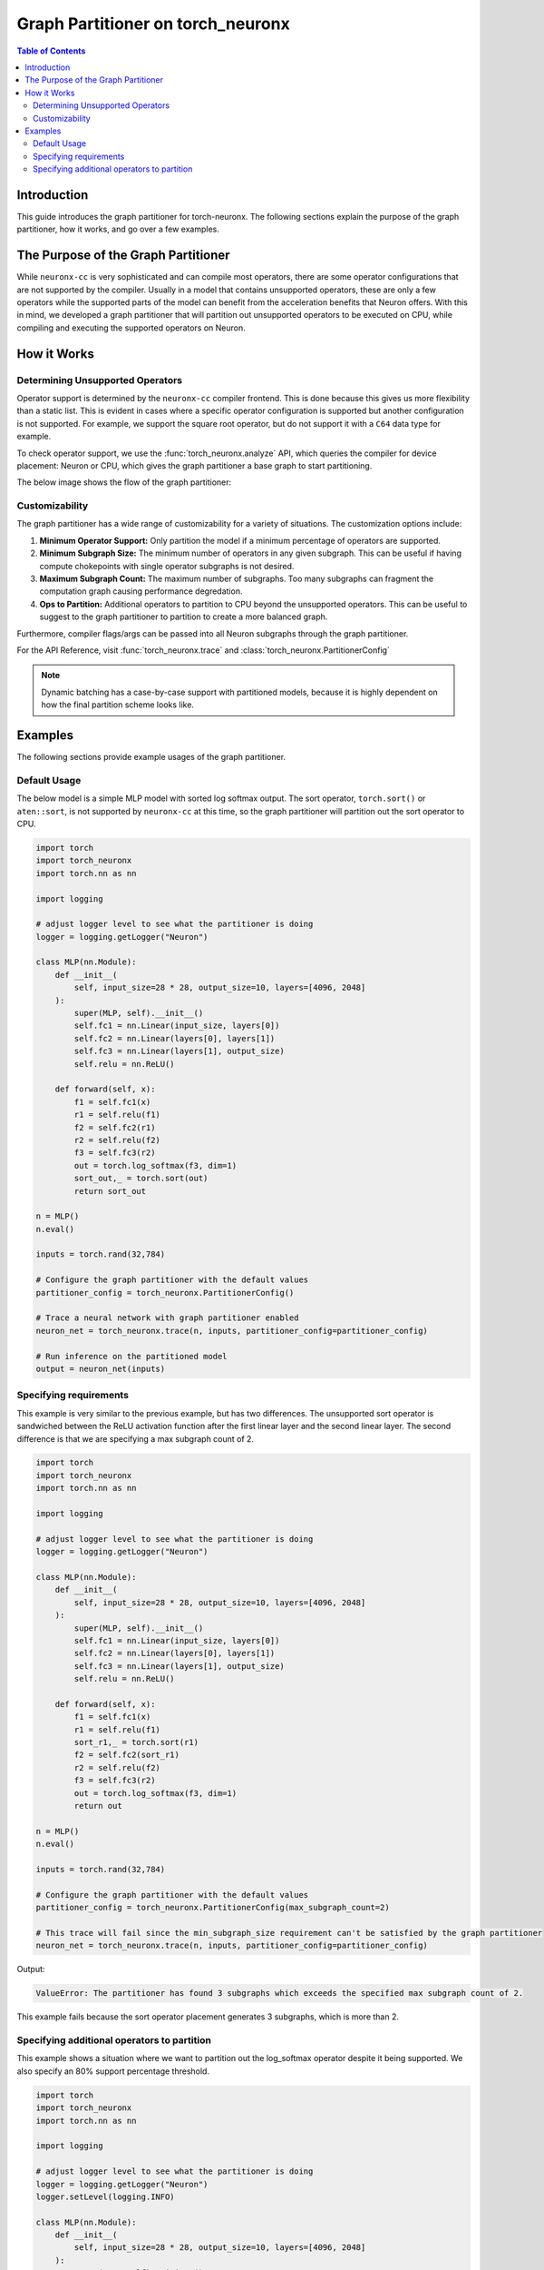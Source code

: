 .. _torch-neuronx-graph-partitioner-app-note:

Graph Partitioner on torch_neuronx
=======================================

.. contents:: Table of Contents
   :local:
   :depth: 2

Introduction
------------

This guide introduces the graph partitioner for torch-neuronx.
The following sections explain the purpose of the graph partitioner,
how it works, and go over a few examples.

The Purpose of the Graph Partitioner
------------------------------------

While ``neuronx-cc`` is very sophisticated and can compile most operators,
there are some operator configurations that are not supported by the compiler.
Usually in a model that contains unsupported operators, these are only a few
operators while the supported parts of the model can benefit from the acceleration
benefits that Neuron offers. With this in mind, we developed a graph partitioner
that will partition out unsupported operators to be executed on CPU, while 
compiling and executing the supported operators on Neuron.

How it Works
------------

Determining Unsupported Operators
^^^^^^^^^^^^^^^^^^^^^^^^^^^^^^^^^

Operator support is determined by the ``neuronx-cc`` compiler frontend. This is done
because this gives us more flexibility than a static list. This is evident
in cases where a specific operator configuration is supported but another
configuration is not supported. For example, we support the square root operator,
but do not support it with a ``C64`` data type for example.

To check operator support, we use the :func:`torch_neuronx.analyze` API, which
queries the compiler for device placement: Neuron or CPU, which gives the graph
partitioner a base graph to start partitioning.

The below image shows the flow of the graph partitioner:

|torch-neuronx-graph-partitioner-flow-diagram|

.. |torch-neuronx-graph-partitioner-flow-diagram| image:: /images/torch-neuronx-graph-partitioner-flow-diagram.png

Customizability
^^^^^^^^^^^^^^^

The graph partitioner has a wide range of customizability
for a variety of situations. The customization options include:

1. **Minimum Operator Support:** Only partition the model if a minimum percentage of operators are supported.
2. **Minimum Subgraph Size:** The minimum number of operators in any given subgraph. This can be useful if having compute chokepoints with single operator subgraphs is not desired.
3. **Maximum Subgraph Count:** The maximum number of subgraphs. Too many subgraphs can fragment the computation graph causing performance degredation.
4. **Ops to Partition:** Additional operators to partition to CPU beyond the unsupported operators. This can be useful to suggest to the graph partitioner to partition to create a more balanced graph.

Furthermore, compiler flags/args can be passed into all Neuron subgraphs through the graph partitioner.

For the API Reference, visit :func:`torch_neuronx.trace` and :class:`torch_neuronx.PartitionerConfig`

.. note::
  Dynamic batching has a case-by-case support with partitioned
  models, because it is highly dependent on how the
  final partition scheme looks like.

Examples
--------

The following sections provide example usages of the graph partitioner.

Default Usage
^^^^^^^^^^^^^

The below model is a simple MLP model with sorted log softmax output.
The sort operator, ``torch.sort()`` or ``aten::sort``, is not supported
by ``neuronx-cc`` at this time, so the graph partitioner will partition
out the sort operator to CPU.

.. code-block:: python

  import torch
  import torch_neuronx
  import torch.nn as nn

  import logging
  
  # adjust logger level to see what the partitioner is doing
  logger = logging.getLogger("Neuron")

  class MLP(nn.Module):
      def __init__(
          self, input_size=28 * 28, output_size=10, layers=[4096, 2048]
      ):
          super(MLP, self).__init__()
          self.fc1 = nn.Linear(input_size, layers[0])
          self.fc2 = nn.Linear(layers[0], layers[1])
          self.fc3 = nn.Linear(layers[1], output_size)
          self.relu = nn.ReLU()

      def forward(self, x):
          f1 = self.fc1(x)
          r1 = self.relu(f1)
          f2 = self.fc2(r1)
          r2 = self.relu(f2)
          f3 = self.fc3(r2)
          out = torch.log_softmax(f3, dim=1)
          sort_out,_ = torch.sort(out)
          return sort_out

  n = MLP()
  n.eval()

  inputs = torch.rand(32,784)

  # Configure the graph partitioner with the default values
  partitioner_config = torch_neuronx.PartitionerConfig()

  # Trace a neural network with graph partitioner enabled
  neuron_net = torch_neuronx.trace(n, inputs, partitioner_config=partitioner_config)

  # Run inference on the partitioned model
  output = neuron_net(inputs)


Specifying requirements
^^^^^^^^^^^^^^^^^^^^^^^

This example is very similar to the previous example, but
has two differences. The unsupported sort operator is sandwiched
between the ReLU activation function after the first linear layer
and the second linear layer. The second difference is that we are
specifying a max subgraph count of 2.

.. code-block:: python

  import torch
  import torch_neuronx
  import torch.nn as nn

  import logging
  
  # adjust logger level to see what the partitioner is doing
  logger = logging.getLogger("Neuron")

  class MLP(nn.Module):
      def __init__(
          self, input_size=28 * 28, output_size=10, layers=[4096, 2048]
      ):
          super(MLP, self).__init__()
          self.fc1 = nn.Linear(input_size, layers[0])
          self.fc2 = nn.Linear(layers[0], layers[1])
          self.fc3 = nn.Linear(layers[1], output_size)
          self.relu = nn.ReLU()

      def forward(self, x):
          f1 = self.fc1(x)
          r1 = self.relu(f1)
          sort_r1,_ = torch.sort(r1)
          f2 = self.fc2(sort_r1)
          r2 = self.relu(f2)
          f3 = self.fc3(r2)
          out = torch.log_softmax(f3, dim=1)
          return out

  n = MLP()
  n.eval()

  inputs = torch.rand(32,784)

  # Configure the graph partitioner with the default values
  partitioner_config = torch_neuronx.PartitionerConfig(max_subgraph_count=2)

  # This trace will fail since the min_subgraph_size requirement can't be satisfied by the graph partitioner
  neuron_net = torch_neuronx.trace(n, inputs, partitioner_config=partitioner_config)

Output:

.. code-block::

    ValueError: The partitioner has found 3 subgraphs which exceeds the specified max subgraph count of 2.


This example fails because the sort operator placement generates 3 subgraphs, which is more than 2.

Specifying additional operators to partition
^^^^^^^^^^^^^^^^^^^^^^^^^^^^^^^^^^^^^^^^^^^^

This example shows a situation where we want to partition out
the log_softmax operator despite it being supported. We also specify
an 80% support percentage threshold.

.. code-block:: python

  import torch
  import torch_neuronx
  import torch.nn as nn

  import logging
  
  # adjust logger level to see what the partitioner is doing
  logger = logging.getLogger("Neuron")
  logger.setLevel(logging.INFO)

  class MLP(nn.Module):
      def __init__(
          self, input_size=28 * 28, output_size=10, layers=[4096, 2048]
      ):
          super(MLP, self).__init__()
          self.fc1 = nn.Linear(input_size, layers[0])
          self.fc2 = nn.Linear(layers[0], layers[1])
          self.fc3 = nn.Linear(layers[1], output_size)
          self.relu = nn.ReLU()

      def forward(self, x):
          f1 = self.fc1(x)
          r1 = self.relu(f1)
          f2 = self.fc2(r1)
          r2 = self.relu(f2)
          f3 = self.fc3(r2)
          out = torch.log_softmax(f3, dim=1)
          sort_out,_ = torch.sort(out)
          return sort_out

  n = MLP()
  n.eval()

  inputs = torch.rand(32,784)

  # Configure the graph partitioner with the default values
  partitioner_config = torch_neuronx.PartitionerConfig(min_operator_percentage_threshold=0.8,ops_to_partition=set(["aten::log_softmax"]))

  # This trace succeeds
  neuron_net = torch_neuronx.trace(n, inputs, partitioner_config=partitioner_config)

Key Output logs:

.. code-block::

    ...
    Neuron: The following operations are currently supported:
    Neuron: aten::linear
    Neuron: aten::relu
    Neuron: aten::log_softmax
    Neuron: The following operations are currently not supported:
    Neuron: aten::sort, unsup.py(28): <stack_trace>
    ...
    Neuron: 85.71% of arithmetic operations (6 of 7) are supported
    Neuron: Num Partitions: 2

    Neuron: Creating Partition #1 for device: Device.NEURON
    Neuron: The following operators will be included in this partition:
    Neuron: prim::GetAttr:9
    Neuron: aten::linear:3
    Neuron: aten::relu:2
    ...
    Neuron: Creating Partition #2 for device: Device.CPU
    Neuron: The following operators will be included in this partition:
    Neuron: prim::Constant:4
    Neuron: aten::sort:1
    Neuron: aten::log_softmax:1


Notice that we still report that ``aten::log_softmax`` is still supported, but also
report that ``aten::log_softmax`` is in Partition #2 which is for ``Device.CPU``.